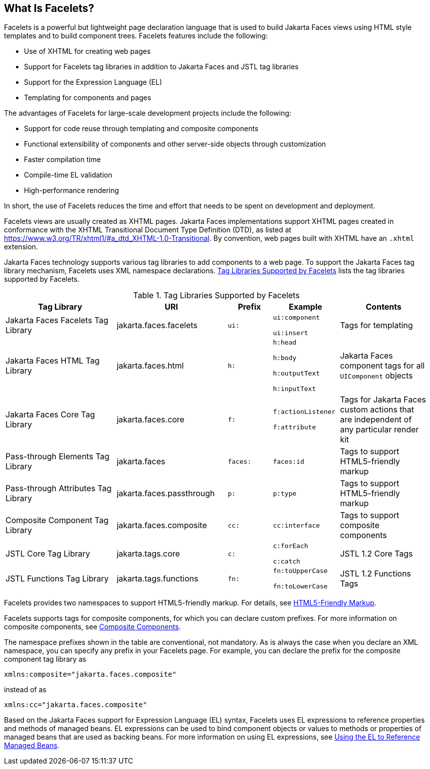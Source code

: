 == What Is Facelets?

Facelets is a powerful but lightweight page declaration language that is used to build Jakarta Faces views using HTML style templates and to build component trees.
Facelets features include the following:

* Use of XHTML for creating web pages

* Support for Facelets tag libraries in addition to Jakarta Faces and JSTL tag libraries

* Support for the Expression Language (EL)

* Templating for components and pages

The advantages of Facelets for large-scale development projects include the following:

* Support for code reuse through templating and composite components

* Functional extensibility of components and other server-side objects through customization

* Faster compilation time

* Compile-time EL validation

* High-performance rendering

In short, the use of Facelets reduces the time and effort that needs to be spent on development and deployment.

Facelets views are usually created as XHTML pages.
Jakarta Faces implementations support XHTML pages created in conformance with the XHTML Transitional Document Type Definition (DTD), as listed at https://www.w3.org/TR/xhtml1/#a_dtd_XHTML-1.0-Transitional[^].
By convention, web pages built with XHTML have an `.xhtml` extension.

Jakarta Faces technology supports various tag libraries to add components to a web page.
To support the Jakarta Faces tag library mechanism, Facelets uses XML namespace declarations.
<<_tag_libraries_supported_by_facelets>> lists the tag libraries supported by Facelets.

[[_tag_libraries_supported_by_facelets]]
.Tag Libraries Supported by Facelets
[width="99%",cols="25%,25%,10%,15%,20%"]
|===
|Tag Library |URI |Prefix |Example |Contents

|Jakarta Faces Facelets Tag Library |jakarta.faces.facelets |`ui:` | `ui:component`

`ui:insert` |Tags for templating

|Jakarta Faces HTML Tag Library |jakarta.faces.html |`h:` |`h:head`

`h:body`

`h:outputText`

`h:inputText` |Jakarta Faces component tags for all `UIComponent` objects

|Jakarta Faces Core Tag Library |jakarta.faces.core |`f:` | `f:actionListener`

`f:attribute` |Tags for Jakarta Faces custom actions that are independent of any particular render kit

|Pass-through Elements Tag Library |jakarta.faces |`faces:` |`faces:id` |Tags to support HTML5-friendly markup

|Pass-through Attributes Tag Library |jakarta.faces.passthrough |`p:` |`p:type` |Tags to support HTML5-friendly markup

|Composite Component Tag Library |jakarta.faces.composite |`cc:` |`cc:interface` |Tags to support composite components

|JSTL Core Tag Library |jakarta.tags.core |`c:` |`c:forEach`

`c:catch` |JSTL 1.2 Core Tags

|JSTL Functions Tag Library |jakarta.tags.functions |`fn:` |`fn:toUpperCase`

`fn:toLowerCase` |JSTL 1.2 Functions Tags
|===

Facelets provides two namespaces to support HTML5-friendly markup.
For details, see xref:faces-facelets/faces-facelets.adoc#_html5_friendly_markup[HTML5-Friendly Markup].

Facelets supports tags for composite components, for which you can declare custom prefixes.
For more information on composite components, see xref:faces-facelets/faces-facelets.adoc#_composite_components[Composite Components].

The namespace prefixes shown in the table are conventional, not mandatory.
As is always the case when you declare an XML namespace, you can specify any prefix in your Facelets page.
For example, you can declare the prefix for the composite component tag library as

----
xmlns:composite="jakarta.faces.composite"
----

instead of as

----
xmlns:cc="jakarta.faces.composite"
----

Based on the Jakarta Faces support for Expression Language (EL) syntax, Facelets uses EL expressions to reference properties and methods of managed beans.
EL expressions can be used to bind component objects or values to methods or properties of managed beans that are used as backing beans.
For more information on using EL expressions, see xref:faces-develop/faces-develop.adoc#_using_the_el_to_reference_managed_beans[Using the EL to Reference Managed Beans].
